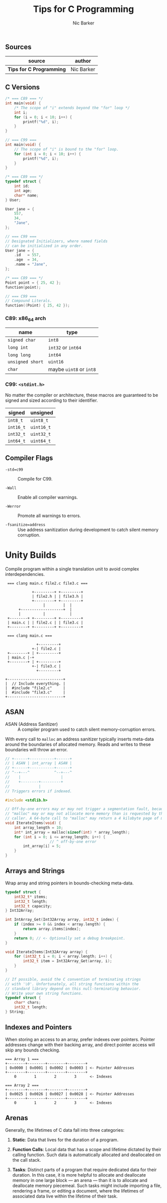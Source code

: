 #+title: Tips for C Programming
#+author: Nic Barker

** Sources

| source                   | author     |
|--------------------------+------------|
| *Tips for C Programming* | Nic Barker |

** C Versions

#+begin_src c
  /* === C89 === */
  int main(void) {
      /* The scope of "i" extends beyond the "for" loop */
      int i;
      for (i = 0; i < 10; i++) {
          printf("%d", i);
      }
  }

  // === C99 ===
  int main(void) {
      // The scope of "i" is bound to the "for" loop.
      for (int i = 0; i < 10; i++) {
          printf("%d", i);
      }
  }

  /* === C89 === */
  typedef struct {
      int id;
      int age;
      char* name;
  } User;

  User jane = {
      557,
      34,
      "Jane",
  };

  // === C99 ===
  // Designated Initializers, where named fields
  // can be initialized in any order.
  User jane = {
      .id   = 557,
      .age  = 34,
      .name = "Jane",
  };

  /* === C89 === */
  Point point = { 25, 42 };
  function(point);

  // === C99 ===
  // Compound Literals.
  function((Point) { 25, 42 });
#+end_src

*** C89: x86_64 arch

| name             | type                    |
|------------------+-------------------------|
| ~signed char~    | ~int8~                  |
| ~long int~       | ~int32~ or ~int64~      |
| ~long long~      | ~int64~                 |
| ~unsigned short~ | ~uint16~                |
| ~char~           | maybe ~uint8~ or ~int8~ |

*** C99: ~<stdint.h>~

No matter the compiler or architecture, these macros are guaranteed
to be signed and sized according to their identifier.

| signed    | unsigned   |
|-----------+------------|
| ~int8_t~  | ~uint8_t~  |
| ~int16_t~ | ~uint16_t~ |
| ~int32_t~ | ~uint32_t~ |
| ~int64_t~ | ~uint64_t~ |

** Compiler Flags

- ~-std=c99~ :: Compile for C99.

- ~-Wall~ :: Enable all compiler warnings.

- ~-Werror~ :: Promote all warnings to errors.

- ~-fsanitize=address~ :: Use address sanitization during development to catch
  silent memory corruption.

* Unity Builds

Compile program within a single translation unit to avoid complex interdependencies.

#+begin_example
  === clang main.c file2.c file3.c ===

             +---------+ +---------+
             | file2.h | | file3.h |
             +---------+ +---------+
                  |        |  |
       +-------------------+  |
       |          |           |
  +--------+ +---------+ +---------+
  | main.c | | file2.c | | file3.c |
  +--------+ +---------+ +---------+

  === clang main.c ===

               +---------+
             +-| file2.c |
  +--------+ | +---------+
  | main.c |-+
  +--------+ | +---------+
             +-| file3.c |
               +---------+

 +-------------------------+
 |  // Include everything. |
 |  #include "file2.c"     |
 |  #include "file3.c"     |
 +-------------------------+
#+end_example

** ASAN

- ASAN (Address Sanitizer) :: A compiler program used to catch silent memory-corruption errors.

With every call to ~malloc~ an address sanitizer typically inserts meta-data around the boundaries
of allocated memory. Reads and writes to these boundaries will throw an error.

#+begin_src c
  // +------+-----------+------+
  // | ASAN | int_array | ASAN |
  // +------+-----------+------+
  // ^--+---^           ^--+---^
  //    |                  |
  //    +--------+---------+
  //             |
  // Triggers errors if indexed.

  #include <stdlib.h>

  // Off-by-one errors may or may not trigger a segmentation fault, because
  // "malloc" may or may not allocate more memory than is requested by the
  // caller. A 64-byte call to "malloc" may return a 4 kilobyte page of memory.
  void IterateItems(void) {
      int array_length = 10;
      int* int_array = malloc(sizeof(int) * array_length);
      for (int i = 0; i <= array_length; i++) {
                      // ^ off-by-one error
          int_array[i] = 5;
      }
  }
#+end_src

** Arrays and Strings

Wrap array and string pointers in bounds-checking meta-data.

#+begin_src c
  typedef struct {
      int32_t* items;
      int32_t length;
      int32_t capacity;
  } Int32Array;

  int IntArray_Get(Int32Array array, int32_t index) {
      if (index >= 0 && index < array.length) {
          return array.items[index];
      }
      return 0; // <- Optionally set a debug breakpoint.
  }

  void IterateItems(Int32Array array) {
      for (int32_t i = 0; i < array.length; i++) {
          int32_t item = Int32Array_Get(array, i);
      }
  }

  // If possible, avoid the C convention of terminating strings
  // with '\0'. Unfortunately, all string functions within the
  // standard library depend on this null-terminating behavior.
  // Write your own string functions.
  typedef struct {
      char* chars;
      int32_t length;
  } String;
#+end_src

** Indexes and Pointers

When storing an access to an array, prefer indexes over pointers. Pointer addresses
change with their backing array, and direct pointer access will skip any bounds
checking.

#+begin_example
  === Array 1 ===
  +--------+--------+--------+--------+
  | 0x0000 | 0x0001 | 0x0002 | 0x0003 | <- Pointer Addresses
  +--------+--------+--------+--------+
      0        1        2        3      <- Indexes

  === Array 2 ===
  +--------+--------+--------+--------+
  | 0x0025 | 0x0026 | 0x0027 | 0x0028 | <- Pointer Addresses
  +--------+--------+--------+--------+
      0        1        2        3      <- Indexes
#+end_example

** Arenas

Generally, the lifetimes of C data fall into three categories:

1. *Static*: Data that lives for the duration of a program.

2. *Function Calls*: Local data that has a scope and lifetime dictated
   by their calling function. Such data is automatically allocated and
   deallocated on the call stack.

3. *Tasks*: Distinct parts of a program that require dedicated data
   for their duration. In this case, it is more helpful to allocate
   and deallocate memory in one large block — an arena — than it is
   to allocate and deallocate memory piecemeal. Such tasks might
   include importing a file, rendering a frame, or editing a document,
   where the lifetimes of associated data live within the lifetime
   of their task.
